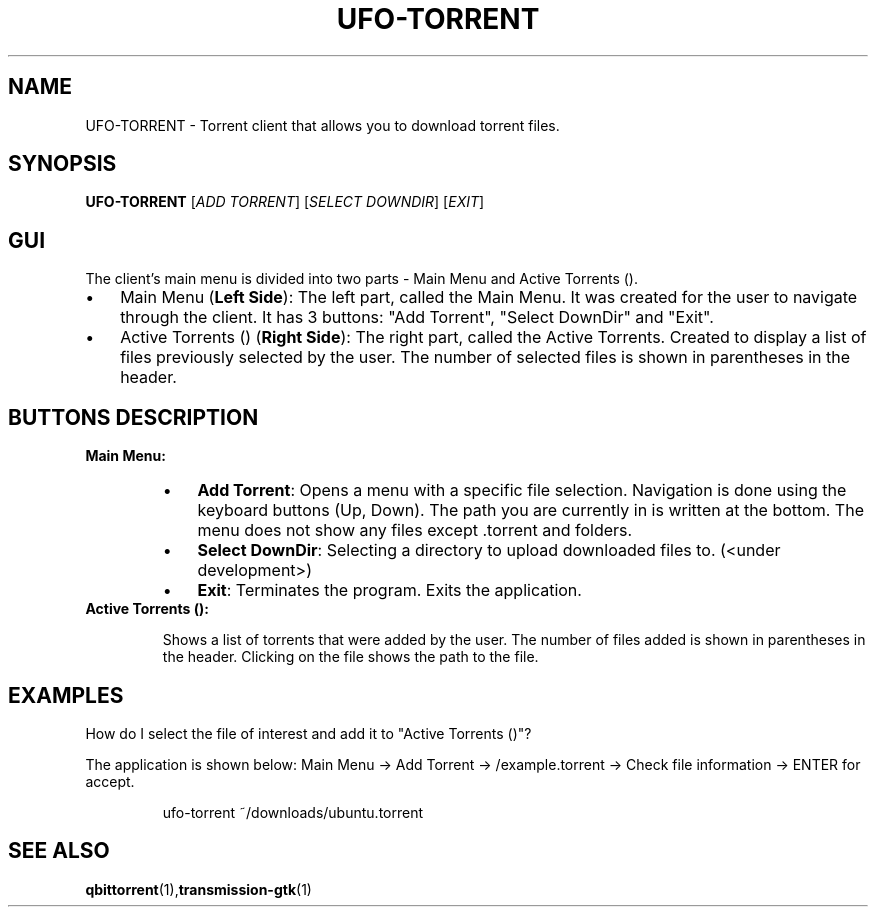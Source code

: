 .TH UFO-TORRENT 1 "2024-05-20" "v0.1" "Torrent Client Manual"
.SH NAME
UFO-TORRENT \- Torrent client that allows you to download torrent files.
.SH SYNOPSIS
.B UFO-TORRENT
[\fIADD TORRENT\fR] [\fISELECT DOWNDIR\fR] [\fIEXIT\fR]
.SH "GUI"
The client's main menu is divided into two parts - Main Menu and Active Torrents ().
.RE
.TP
.IP \(bu 3 
Main Menu (\fBLeft Side\fR):
The left part, called the Main Menu. It was created for the user to navigate through the client. It has 3 buttons: "Add Torrent", "Select DownDir" and "Exit".
.IP \(bu 3 
Active Torrents () (\fBRight Side\fR):
The right part, called the Active Torrents. Created to display a list of files previously selected by the user. The number of selected files is shown in parentheses in the header.

.SH "BUTTONS DESCRIPTION"

.B Main Menu:
.RS
.IP \(bu 3
\fBAdd Torrent\fR: Opens a menu with a specific file selection. Navigation is done using the keyboard buttons (Up, Down). The path you are currently in is written at the bottom. The menu does not show any files except .torrent and folders.
.IP \(bu 3
\fBSelect DownDir\fR: Selecting a directory to upload downloaded files to. (<under development>)
.IP \(bu 3
\fBExit\fR: Terminates the program. Exits the application.
.RE

.TP
.B Active Torrents ():

Shows a list of torrents that were added by the user. The number of files added is shown in parentheses in the header. Clicking on the file shows the path to the file.
.RE
.RS
.SH EXAMPLES
.LP
How do I select the file of interest and add it to "Active Torrents ()"?

The application is shown below: Main Menu -> Add Torrent -> /example.torrent -> Check file information -> ENTER for accept.
.PP
.nf
.RS
ufo-torrent ~/downloads/ubuntu.torrent
.RE
.fi
.SH SEE ALSO
.BR qbittorrent (1), \fBtransmission-gtk\fR(1)
